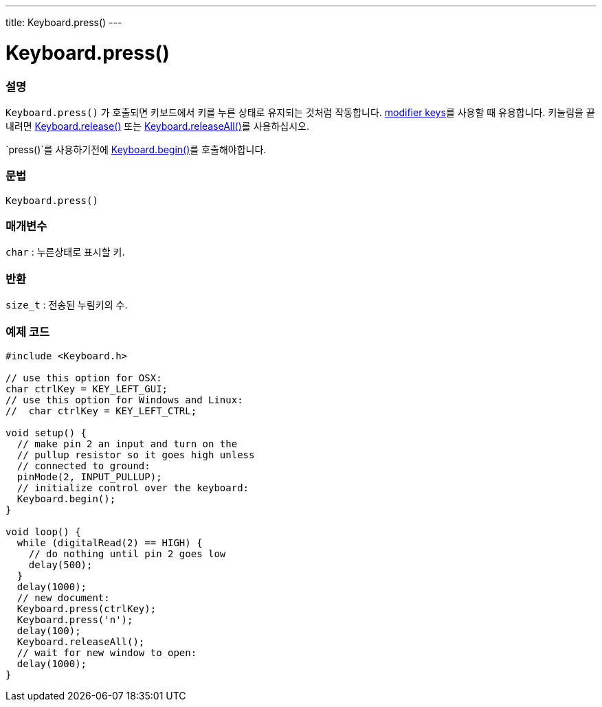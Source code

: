 ---
title: Keyboard.press()
---




= Keyboard.press()


// OVERVIEW SECTION STARTS
[#overview]
--

[float]
=== 설명
`Keyboard.press()` 가 호출되면 키보드에서 키를 누른 상태로 유지되는 것처럼 작동합니다. link:../keyboardmodifiers[modifier keys]를 사용할 때 유용합니다. 키눌림을 끝내려면 link:../keyboardrelease[Keyboard.release()] 또는 link:../keyboardreleaseall[Keyboard.releaseAll()]를 사용하십시오.

`press()`를 사용하기전에 link:../keyboardbegin[Keyboard.begin()]를 호출해야합니다.
[%hardbreaks]


[float]
=== 문법
`Keyboard.press()`


[float]
=== 매개변수
`char` : 누른상태로 표시할 키.

[float]
=== 반환
`size_t` : 전송된 누림키의 수.

--
// OVERVIEW SECTION ENDS




// HOW TO USE SECTION STARTS
[#howtouse]
--

[float]
=== 예제 코드
// Describe what the example code is all about and add relevant code   ►►►►► THIS SECTION IS MANDATORY ◄◄◄◄◄


[source,arduino]
----
#include <Keyboard.h>

// use this option for OSX:
char ctrlKey = KEY_LEFT_GUI;
// use this option for Windows and Linux:
//  char ctrlKey = KEY_LEFT_CTRL;

void setup() {
  // make pin 2 an input and turn on the
  // pullup resistor so it goes high unless
  // connected to ground:
  pinMode(2, INPUT_PULLUP);
  // initialize control over the keyboard:
  Keyboard.begin();
}

void loop() {
  while (digitalRead(2) == HIGH) {
    // do nothing until pin 2 goes low
    delay(500);
  }
  delay(1000);
  // new document:
  Keyboard.press(ctrlKey);
  Keyboard.press('n');
  delay(100);
  Keyboard.releaseAll();
  // wait for new window to open:
  delay(1000);
}
----

--
// HOW TO USE SECTION ENDS
